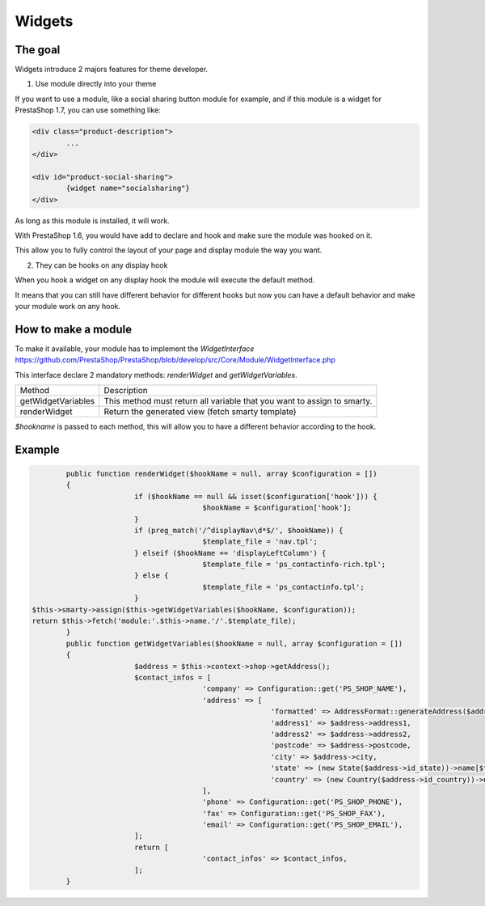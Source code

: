 ********************
Widgets
********************


The goal
==========

Widgets introduce 2 majors features for theme developer.

1. Use module directly into your theme

If you want to use a module, like a social sharing button module for example,
and if this module is a widget for PrestaShop 1.7, you can use something like:

.. code-block:: smarty

		<div class="product-description">
			...
		</div>

		<div id="product-social-sharing">
			{widget name="socialsharing"}
		</div>

As long as this module is installed, it will work.

With PrestaShop 1.6, you would have add to declare and hook and make sure the
module was hooked on it.

This allow you to fully control the layout of your page and display module the
way you want.


2. They can be hooks on any display hook

When you hook a widget on any display hook the module will execute the
default method.

It means that you can still have different behavior for different hooks but
now you can have a default behavior and make your module work on any hook.


How to make a module
====================

To make it available, your module has to implement the `WidgetInterface`
https://github.com/PrestaShop/PrestaShop/blob/develop/src/Core/Module/WidgetInterface.php

This interface declare 2 mandatory methods: `renderWidget` and
`getWidgetVariables`.


==================  ===========
Method      				Description
------------------  -----------
getWidgetVariables 	This method must return all variable that you want to assign to smarty.
renderWidget 				Return the generated view (fetch smarty template)
==================  ===========

`$hookname` is passed to each method, this will allow you to have a different
behavior according to the hook.


Example
=========

.. code-block:: php

		public function renderWidget($hookName = null, array $configuration = [])
		{
				if ($hookName == null && isset($configuration['hook'])) {
						$hookName = $configuration['hook'];
				}
				if (preg_match('/^displayNav\d*$/', $hookName)) {
						$template_file = 'nav.tpl';
				} elseif ($hookName == 'displayLeftColumn') {
						$template_file = 'ps_contactinfo-rich.tpl';
				} else {
						$template_file = 'ps_contactinfo.tpl';
				}
        $this->smarty->assign($this->getWidgetVariables($hookName, $configuration));
        return $this->fetch('module:'.$this->name.'/'.$template_file);
		}
		public function getWidgetVariables($hookName = null, array $configuration = [])
		{
				$address = $this->context->shop->getAddress();
				$contact_infos = [
						'company' => Configuration::get('PS_SHOP_NAME'),
						'address' => [
								'formatted' => AddressFormat::generateAddress($address, array(), '<br />'),
								'address1' => $address->address1,
								'address2' => $address->address2,
								'postcode' => $address->postcode,
								'city' => $address->city,
								'state' => (new State($address->id_state))->name[$this->context->language->id],
								'country' => (new Country($address->id_country))->name[$this->context->language->id],
						],
						'phone' => Configuration::get('PS_SHOP_PHONE'),
						'fax' => Configuration::get('PS_SHOP_FAX'),
						'email' => Configuration::get('PS_SHOP_EMAIL'),
				];
				return [
						'contact_infos' => $contact_infos,
				];
		}

